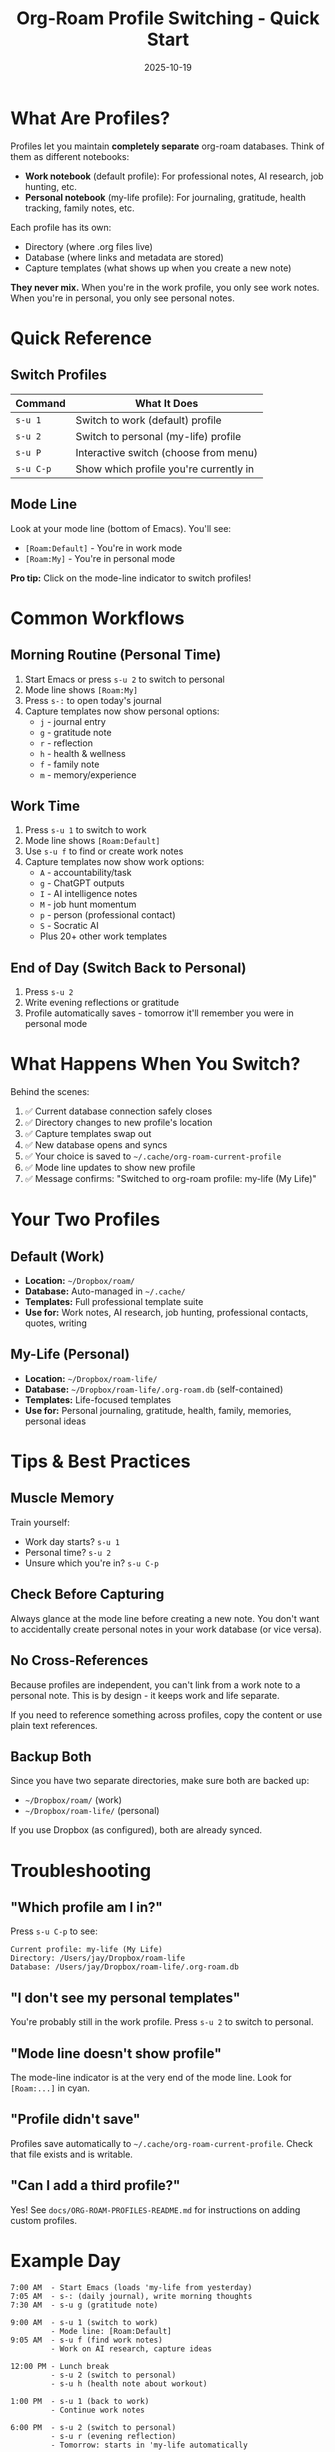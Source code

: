 #+TITLE: Org-Roam Profile Switching - Quick Start
#+DATE: 2025-10-19

* What Are Profiles?

Profiles let you maintain *completely separate* org-roam databases. Think of them as different notebooks:
- **Work notebook** (default profile): For professional notes, AI research, job hunting, etc.
- **Personal notebook** (my-life profile): For journaling, gratitude, health tracking, family notes, etc.

Each profile has its own:
- Directory (where .org files live)
- Database (where links and metadata are stored)
- Capture templates (what shows up when you create a new note)

*They never mix.* When you're in the work profile, you only see work notes. When you're in personal, you only see personal notes.

* Quick Reference

** Switch Profiles
| Command | What It Does |
|---------+--------------|
| =s-u 1= | Switch to work (default) profile |
| =s-u 2= | Switch to personal (my-life) profile |
| =s-u P= | Interactive switch (choose from menu) |
| =s-u C-p= | Show which profile you're currently in |

** Mode Line
Look at your mode line (bottom of Emacs). You'll see:
- =[Roam:Default]= - You're in work mode
- =[Roam:My]= - You're in personal mode

*Pro tip:* Click on the mode-line indicator to switch profiles!

* Common Workflows

** Morning Routine (Personal Time)
1. Start Emacs or press =s-u 2= to switch to personal
2. Mode line shows =[Roam:My]=
3. Press =s-:= to open today's journal
4. Capture templates now show personal options:
   - =j= - journal entry
   - =g= - gratitude note
   - =r= - reflection
   - =h= - health & wellness
   - =f= - family note
   - =m= - memory/experience

** Work Time
1. Press =s-u 1= to switch to work
2. Mode line shows =[Roam:Default]=
3. Use =s-u f= to find or create work notes
4. Capture templates now show work options:
   - =A= - accountability/task
   - =g= - ChatGPT outputs
   - =I= - AI intelligence notes
   - =M= - job hunt momentum
   - =p= - person (professional contact)
   - =S= - Socratic AI
   - Plus 20+ other work templates

** End of Day (Switch Back to Personal)
1. Press =s-u 2=
2. Write evening reflections or gratitude
3. Profile automatically saves - tomorrow it'll remember you were in personal mode

* What Happens When You Switch?

Behind the scenes:
1. ✅ Current database connection safely closes
2. ✅ Directory changes to new profile's location
3. ✅ Capture templates swap out
4. ✅ New database opens and syncs
5. ✅ Your choice is saved to =~/.cache/org-roam-current-profile=
6. ✅ Mode line updates to show new profile
7. ✅ Message confirms: "Switched to org-roam profile: my-life (My Life)"

* Your Two Profiles

** Default (Work)
- *Location:* =~/Dropbox/roam/=
- *Database:* Auto-managed in =~/.cache/=
- *Templates:* Full professional template suite
- *Use for:* Work notes, AI research, job hunting, professional contacts, quotes, writing

** My-Life (Personal)
- *Location:* =~/Dropbox/roam-life/=
- *Database:* =~/Dropbox/roam-life/.org-roam.db= (self-contained)
- *Templates:* Life-focused templates
- *Use for:* Personal journaling, gratitude, health, family, memories, personal ideas

* Tips & Best Practices

** Muscle Memory
Train yourself:
- Work day starts? =s-u 1=
- Personal time? =s-u 2=
- Unsure which you're in? =s-u C-p=

** Check Before Capturing
Always glance at the mode line before creating a new note. You don't want to accidentally create personal notes in your work database (or vice versa).

** No Cross-References
Because profiles are independent, you can't link from a work note to a personal note. This is by design - it keeps work and life separate.

If you need to reference something across profiles, copy the content or use plain text references.

** Backup Both
Since you have two separate directories, make sure both are backed up:
- =~/Dropbox/roam/= (work)
- =~/Dropbox/roam-life/= (personal)

If you use Dropbox (as configured), both are already synced.

* Troubleshooting

** "Which profile am I in?"
Press =s-u C-p= to see:
#+begin_example
Current profile: my-life (My Life)
Directory: /Users/jay/Dropbox/roam-life
Database: /Users/jay/Dropbox/roam-life/.org-roam.db
#+end_example

** "I don't see my personal templates"
You're probably still in the work profile. Press =s-u 2= to switch to personal.

** "Mode line doesn't show profile"
The mode-line indicator is at the very end of the mode line. Look for =[Roam:...]= in cyan.

** "Profile didn't save"
Profiles save automatically to =~/.cache/org-roam-current-profile=. Check that file exists and is writable.

** "Can I add a third profile?"
Yes! See =docs/ORG-ROAM-PROFILES-README.md= for instructions on adding custom profiles.

* Example Day

#+begin_example
7:00 AM  - Start Emacs (loads 'my-life from yesterday)
7:05 AM  - s-: (daily journal), write morning thoughts
7:30 AM  - s-u g (gratitude note)

9:00 AM  - s-u 1 (switch to work)
         - Mode line: [Roam:Default]
9:05 AM  - s-u f (find work notes)
         - Work on AI research, capture ideas

12:00 PM - Lunch break
         - s-u 2 (switch to personal)
         - s-u h (health note about workout)

1:00 PM  - s-u 1 (back to work)
         - Continue work notes

6:00 PM  - s-u 2 (switch to personal)
         - s-u r (evening reflection)
         - Tomorrow: starts in 'my-life automatically
#+end_example

* Learn More

- Full documentation: =docs/ORG-ROAM-PROFILES-README.md=
- Implementation: =jay-org-roam-suite/jay-org-roam-profiles.el=
- Planning rationale: =docs/lab/org-roam-database-switching.org=
